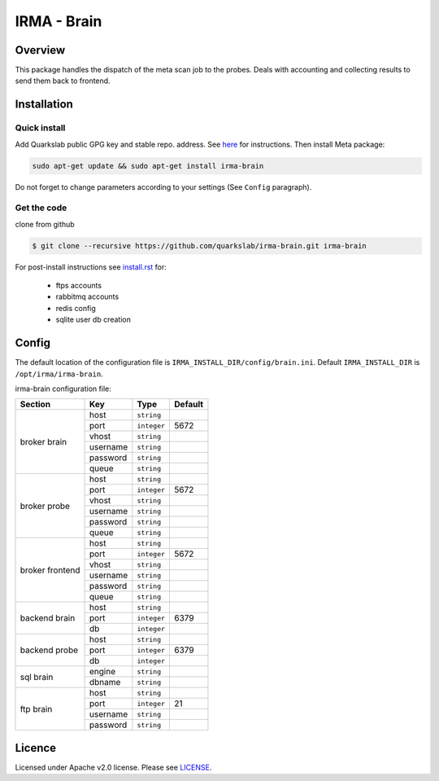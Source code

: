 ************
IRMA - Brain
************

========
Overview
========

This package handles the dispatch of the meta scan job to the probes. Deals with accounting and collecting results to send them back to frontend.


============
Installation
============


Quick install
-------------

Add Quarkslab public GPG key and stable repo. address. See `here`_ for instructions.
Then install Meta package:

.. code-block:: bash

    sudo apt-get update && sudo apt-get install irma-brain

Do not forget to change parameters according to your settings (See ``Config`` paragraph).

Get the code
------------

clone from github

.. code-block:: bash

    $ git clone --recursive https://github.com/quarkslab/irma-brain.git irma-brain

For post-install instructions see `install.rst`_ for:

     * ftps accounts
     * rabbitmq accounts
     * redis config
     * sqlite user db creation

======
Config
======

The default location of the configuration file is ``IRMA_INSTALL_DIR/config/brain.ini``. Default ``IRMA_INSTALL_DIR`` is ``/opt/irma/irma-brain``.

irma-brain configuration file:

+----------------+-------------+------------+-----------+
|     Section    |      Key    |    Type    |  Default  |
+================+=============+============+===========+
|                |     host    | ``string`` |           |
|                +-------------+------------+-----------+
|                |     port    |``integer`` |   5672    |
|                +-------------+------------+-----------+
|   broker       |     vhost   | ``string`` |           |
|   brain        +-------------+------------+-----------+
|                |   username  | ``string`` |           |
|                +-------------+------------+-----------+
|                |   password  | ``string`` |           |
|                +-------------+------------+-----------+
|                |     queue   | ``string`` |           |
+----------------+-------------+------------+-----------+
|                |     host    | ``string`` |           |
|                +-------------+------------+-----------+
|                |     port    |``integer`` |   5672    |
|                +-------------+------------+-----------+
|   broker       |     vhost   | ``string`` |           |
|   probe        +-------------+------------+-----------+
|                |   username  | ``string`` |           |
|                +-------------+------------+-----------+
|                |   password  | ``string`` |           |
|                +-------------+------------+-----------+
|                |     queue   | ``string`` |           |
+----------------+-------------+------------+-----------+
|                |     host    | ``string`` |           |
|                +-------------+------------+-----------+
|                |     port    |``integer`` |   5672    |
|                +-------------+------------+-----------+
|   broker       |     vhost   | ``string`` |           |
|   frontend     +-------------+------------+-----------+
|                |   username  | ``string`` |           |
|                +-------------+------------+-----------+
|                |   password  | ``string`` |           |
|                +-------------+------------+-----------+
|                |     queue   | ``string`` |           |
+----------------+-------------+------------+-----------+
|                |     host    | ``string`` |           |
|                +-------------+------------+-----------+
|  backend brain |     port    |``integer`` |   6379    |
|                +-------------+------------+-----------+
|                |      db     |``integer`` |           |
+----------------+-------------+------------+-----------+
|                |     host    | ``string`` |           |
|                +-------------+------------+-----------+
|  backend probe |     port    |``integer`` |   6379    |
|                +-------------+------------+-----------+
|                |      db     |``integer`` |           |
+----------------+-------------+------------+-----------+
|                |     engine  | ``string`` |           |
|   sql brain    +-------------+------------+-----------+
|                |    dbname   | ``string`` |           |
+----------------+-------------+------------+-----------+
|                |     host    | ``string`` |           |
|                +-------------+------------+-----------+
|                |     port    |``integer`` |    21     |
|  ftp brain     +-------------+------------+-----------+
|                |   username  | ``string`` |           |
|                +-------------+------------+-----------+
|                |   password  | ``string`` |           |
+----------------+-------------+------------+-----------+

=======
Licence
=======

Licensed under Apache v2.0 license. Please see `LICENSE`_.


.. _here: http://apt.quarkslab.com/readme.txt
.. _install.rst: /install/install.rst
.. _LICENSE: /LICENSE

